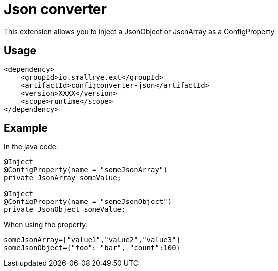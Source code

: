 = Json converter

This extension allows you to inject a JsonObject or JsonArray as a ConfigProperty

== Usage

[source,xml]
----
<dependency>
    <groupId>io.smallrye.ext</groupId>
    <artifactId>configconverter-json</artifactId>
    <version>XXXX</version>
    <scope>runtime</scope>
</dependency>
----

== Example

In the java code:

[source,java]
----
@Inject
@ConfigProperty(name = "someJsonArray")
private JsonArray someValue;

@Inject
@ConfigProperty(name = "someJsonObject")
private JsonObject someValue;
----

When using the property:

[source,properties]
----
someJsonArray=["value1","value2","value3"]
someJsonObject={"foo": "bar", "count":100}
----